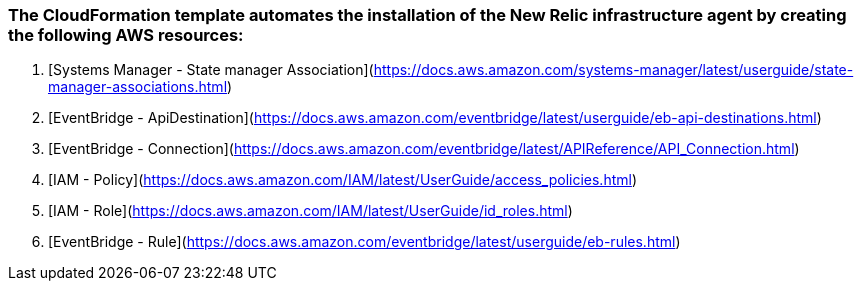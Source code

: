 
### The CloudFormation template automates the installation of the New Relic infrastructure agent by creating the following AWS resources:

1. [Systems Manager - State manager Association](https://docs.aws.amazon.com/systems-manager/latest/userguide/state-manager-associations.html)
   
2. [EventBridge - ApiDestination](https://docs.aws.amazon.com/eventbridge/latest/userguide/eb-api-destinations.html)
   
3. [EventBridge - Connection](https://docs.aws.amazon.com/eventbridge/latest/APIReference/API_Connection.html)
   
4. [IAM - Policy](https://docs.aws.amazon.com/IAM/latest/UserGuide/access_policies.html)
   
5. [IAM - Role](https://docs.aws.amazon.com/IAM/latest/UserGuide/id_roles.html)
   
6. [EventBridge - Rule](https://docs.aws.amazon.com/eventbridge/latest/userguide/eb-rules.html)
   